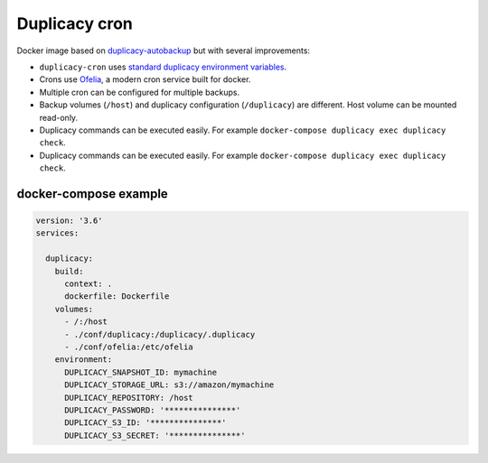 Duplicacy cron
##############
Docker image based on `duplicacy-autobackup <https://github.com/christophetd/duplicacy-autobackup/>`_ but with several
improvements:

* ``duplicacy-cron`` uses `standard duplicacy environment variables <https://forum.duplicacy.com/t/passwords-credentials-and-environment-variables/1094/1>`_.
* Crons use `Ofelia <https://github.com/mcuadros/ofelia>`_, a modern cron service built for docker.
* Multiple cron can be configured for multiple backups.
* Backup volumes (``/host``) and duplicacy configuration (``/duplicacy``) are different. Host volume can be mounted
  read-only.
* Duplicacy commands can be executed easily. For example ``docker-compose duplicacy exec duplicacy check``.
* Duplicacy commands can be executed easily. For example ``docker-compose duplicacy exec duplicacy check``.


docker-compose example
======================

.. code-block:: yaml

    version: '3.6'
    services:

      duplicacy:
        build:
          context: .
          dockerfile: Dockerfile
        volumes:
          - /:/host
          - ./conf/duplicacy:/duplicacy/.duplicacy
          - ./conf/ofelia:/etc/ofelia
        environment:
          DUPLICACY_SNAPSHOT_ID: mymachine
          DUPLICACY_STORAGE_URL: s3://amazon/mymachine
          DUPLICACY_REPOSITORY: /host
          DUPLICACY_PASSWORD: '***************'
          DUPLICACY_S3_ID: '***************'
          DUPLICACY_S3_SECRET: '***************'
